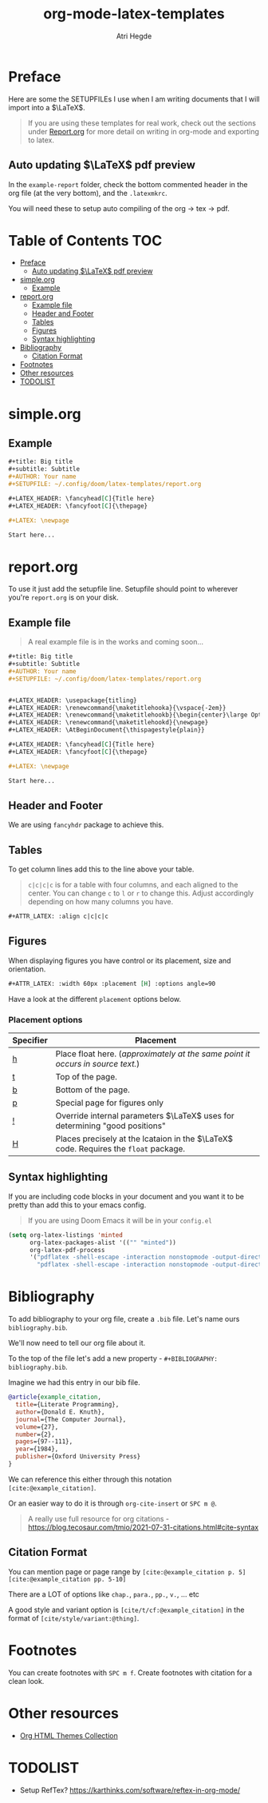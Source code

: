 #+title: org-mode-latex-templates
#+author: Atri Hegde

* Preface

Here are some the SETUPFILEs I use when I am writing documents that I will import into a $\LaTeX$.

#+begin_quote
If you are using these templates for real work, check out the sections under [[#reportorg][Report.org]] for more detail on writing in org-mode and exporting to latex.
#+end_quote

** Auto updating $\LaTeX$ pdf preview
In the =example-report= folder, check the bottom commented header in the org file (at the very bottom), and the =.latexmkrc=.

You will need these to setup auto compiling of the org \rightarrow tex \rightarrow pdf.

* Table of Contents :TOC:
- [[#preface][Preface]]
  - [[#auto-updating-latex-pdf-preview][Auto updating $\LaTeX$ pdf preview]]
- [[#simpleorg][simple.org]]
  - [[#example][Example]]
- [[#reportorg][report.org]]
  - [[#example-file][Example file]]
  - [[#header-and-footer][Header and Footer]]
  - [[#tables][Tables]]
  - [[#figures][Figures]]
  - [[#syntax-highlighting][Syntax highlighting]]
- [[#bibliography][Bibliography]]
  - [[#citation-format][Citation Format]]
- [[#footnotes][Footnotes]]
- [[#other-resources][Other resources]]
- [[#todolist][TODOLIST]]

* simple.org

** Example

#+begin_src org
,#+title: Big title
,#+subtitle: Subtitle
,#+AUTHOR: Your name
,#+SETUPFILE: ~/.config/doom/latex-templates/report.org

,#+LATEX_HEADER: \fancyhead[C]{Title here}
,#+LATEX_HEADER: \fancyfoot[C]{\thepage}

,#+LATEX: \newpage

Start here...
#+end_src

* report.org

To use it just add the setupfile line.
Setupfile should point to wherever you're =report.org= is on your disk.

** Example file

#+begin_quote
A real example file is in the works and coming soon...
#+end_quote

#+begin_src org
,#+title: Big title
,#+subtitle: Subtitle
,#+AUTHOR: Your name
,#+SETUPFILE: ~/.config/doom/latex-templates/report.org


,#+LATEX_HEADER: \usepackage{titling}
,#+LATEX_HEADER: \renewcommand{\maketitlehooka}{\vspace{-2em}}
,#+LATEX_HEADER: \renewcommand{\maketitlehookb}{\begin{center}\large Optional Subtitle here \end{center}\vspace{-1em}}
,#+LATEX_HEADER: \renewcommand{\maketitlehookd}{\newpage}
,#+LATEX_HEADER: \AtBeginDocument{\thispagestyle{plain}}

,#+LATEX_HEADER: \fancyhead[C]{Title here}
,#+LATEX_HEADER: \fancyfoot[C]{\thepage}

,#+LATEX: \newpage

Start here...
#+end_src

** Header and Footer
We are using =fancyhdr= package to achieve this.

** Tables
To get column lines add this to the line above your table.

#+begin_quote
=c|c|c|c= is for a table with four columns, and each aligned to the center.
You can change =c= to =l= or =r= to change this.
Adjust accordingly depending on how many columns you have.
#+end_quote

#+begin_src org
,#+ATTR_LATEX: :align c|c|c|c
#+end_src

** Figures

When displaying figures you have control or its placement, size and orientation.


#+begin_src org
,#+ATTR_LATEX: :width 60px :placement [H] :options angle=90
#+end_src

Have a look at the different =placement= options below.

*** Placement options

| Specifier | Placement                                                                     |
|-----------+-------------------------------------------------------------------------------|
| [[kbd:][h]]         | Place float here. (/approximately at the same point it occurs in source text./) |
| [[kbd:][t]]         | Top of the page.                                                              |
| [[kbd:][b]]         | Bottom of the page.                                                           |
| [[kbd:][p]]         | Special page for figures only                                                 |
| [[kbd:][!]]         | Override internal parameters $\LaTeX$ uses for determining "good positions"   |
| [[kbd:][H]]         | Places precisely at the lcataion in the $\LaTeX$ code. Requires the =float= package. |

** Syntax highlighting

If you are including code blocks in your document and you want it to be pretty than add this to your emacs config.

#+begin_quote
If you are using Doom Emacs it will be in your =config.el=
#+end_quote

#+begin_src emacs-lisp
(setq org-latex-listings 'minted
      org-latex-packages-alist '(("" "minted"))
      org-latex-pdf-process
      '("pdflatex -shell-escape -interaction nonstopmode -output-directory %o %f"
        "pdflatex -shell-escape -interaction nonstopmode -output-directory %o %f"))
#+end_src

* Bibliography
To add bibliography to your org file, create a =.bib= file. Let's name ours =bibliography.bib=.

We'll now need to tell our org file about it.

To the top of the file let's add a new property - =#+BIBLIOGRAPHY: bibliography.bib=.

Imagine we had this entry in our bib file.

#+begin_src bibtex
@article{example_citation,
  title={Literate Programming},
  author={Donald E. Knuth},
  journal={The Computer Journal},
  volume={27},
  number={2},
  pages={97--111},
  year={1984},
  publisher={Oxford University Press}
}
#+end_src

We can reference this either through this notation =[cite:@example_citation]=.

Or an easier way to do it is through =org-cite-insert= or =SPC m @=.

#+begin_quote
A really use full resource for org citations - https://blog.tecosaur.com/tmio/2021-07-31-citations.html#cite-syntax
#+end_quote

** Citation Format
You can mention page or page range by =[cite:@example_citation p. 5]= =[cite:@example_citation pp. 5-10]=

There are a LOT of options like =chap.=, =para.=, =pp.=, =v.=, ... etc

A good style and variant option is =[cite/t/cf:@example_citation]= in the format of =[cite/style/variant:@thing]=.

* Footnotes

You can create footnotes with =SPC m f=. Create footnotes with citation for a clean look.


* Other resources
- [[https:olmon.gitlab.io/org-themes][Org HTML Themes Collection]]

* TODOLIST
- Setup RefTex? https://karthinks.com/software/reftex-in-org-mode/

